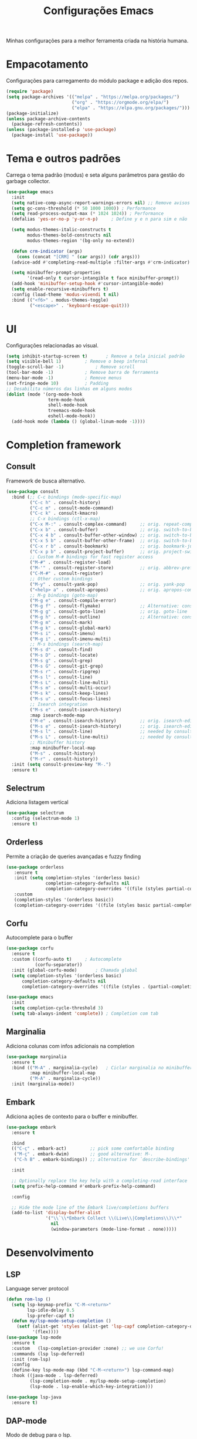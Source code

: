 #+TITLE: Configurações Emacs
#+PROPERTY: header-args:emacs-lisp :tangle ./init.el
#+OPTIONS: toc:nil  

#+name: Emacs logo
#+attr_html: :width 100px :align center
#+attr_latex: :width 100px :align center
[[./emacs.png]]

Minhas configurações para a melhor ferramenta criada na história humana.

* Empacotamento
Configurações para carregamento do módulo package e adição dos repos.
#+begin_src emacs-lisp
  (require 'package)
  (setq package-archives '(("melpa" . "https://melpa.org/packages/")
                           ("org" . "https://orgmode.org/elpa/")
                           ("elpa" . "https://elpa.gnu.org/packages/")))
  (package-initialize)
  (unless package-archive-contents
    (package-refresh-contents))
  (unless (package-installed-p 'use-package)
    (package-install 'use-package))
#+end_src

* Tema e outros padrões
Carrega o tema padrão (modus) e seta alguns parâmetros para gestão do garbage collector.
#+begin_src emacs-lisp
  (use-package emacs
    :init
    (setq native-comp-async-report-warnings-errors nil) ;; Remove avisos do native-comp
    (setq gc-cons-threshold (* 50 1000 1000)) ; Performance
    (setq read-process-output-max (* 1024 1024)) ; Performance
    (defalias 'yes-or-no-p 'y-or-n-p)     ; Define y e n para sim e não

    (setq modus-themes-italic-constructs t
          modus-themes-bold-constructs nil
          modus-themes-region '(bg-only no-extend))

    (defun crm-indicator (args)
      (cons (concat "[CRM] " (car args)) (cdr args)))
    (advice-add #'completing-read-multiple :filter-args #'crm-indicator)

    (setq minibuffer-prompt-properties
          '(read-only t cursor-intangible t face minibuffer-prompt))
    (add-hook 'minibuffer-setup-hook #'cursor-intangible-mode)
    (setq enable-recursive-minibuffers t)
    :config (load-theme 'modus-vivendi t nil)
    :bind (("<f6>" . modus-themes-toggle)
           ("<escape>" . 'keyboard-escape-quit)))

#+end_src

* UI
Configurações relacionadas ao visual.
#+begin_src emacs-lisp
  (setq inhibit-startup-screen t)		; Remove a tela inicial padrão
  (setq visible-bell 1)			; Remove o beep infernal
  (toggle-scroll-bar -1)			; Remove scroll
  (tool-bar-mode -1)			; Remove barra de ferramenta
  (menu-bar-mode -1)			; Remove menus
  (set-fringe-mode 10)			; Padding
  ;; Desabilita números das linhas em alguns modos
  (dolist (mode '(org-mode-hook
                  term-mode-hook
                  shell-mode-hook
                  treemacs-mode-hook
                  eshell-mode-hook))
    (add-hook mode (lambda () (global-linum-mode -1))))
#+end_src

* Completion framework
** Consult
Framework de busca alternativo.
#+begin_src emacs-lisp
  (use-package consult
    :bind (;; C-c bindings (mode-specific-map)
           ("C-c h" . consult-history)
           ("C-c m" . consult-mode-command)
           ("C-c k" . consult-kmacro)
           ;; C-x bindings (ctl-x-map)
           ("C-x M-:" . consult-complex-command)     ;; orig. repeat-complex-command
           ("C-x b" . consult-buffer)                ;; orig. switch-to-buffer
           ("C-x 4 b" . consult-buffer-other-window) ;; orig. switch-to-buffer-other-window
           ("C-x 5 b" . consult-buffer-other-frame)  ;; orig. switch-to-buffer-other-frame
           ("C-x r b" . consult-bookmark)            ;; orig. bookmark-jump
           ("C-x p b" . consult-project-buffer)      ;; orig. project-switch-to-buffer
           ;; Custom M-# bindings for fast register access
           ("M-#" . consult-register-load)
           ("M-'" . consult-register-store)          ;; orig. abbrev-prefix-mark (unrelated)
           ("C-M-#" . consult-register)
           ;; Other custom bindings
           ("M-y" . consult-yank-pop)                ;; orig. yank-pop
           ("<help> a" . consult-apropos)            ;; orig. apropos-command
           ;; M-g bindings (goto-map)
           ("M-g e" . consult-compile-error)
           ("M-g f" . consult-flymake)               ;; Alternative: consult-flycheck
           ("M-g g" . consult-goto-line)             ;; orig. goto-line
           ("M-g h" . consult-outline)               ;; Alternative: consult-org-heading
           ("M-g m" . consult-mark)
           ("M-g k" . consult-global-mark)
           ("M-s i" . consult-imenu)
           ("M-g i" . consult-imenu-multi)
           ;; M-s bindings (search-map)
           ("M-s d" . consult-find)
           ("M-s D" . consult-locate)
           ("M-s g" . consult-grep)
           ("M-s G" . consult-git-grep)
           ("M-s r" . consult-ripgrep)
           ("M-s l" . consult-line)
           ("M-s L" . consult-line-multi)
           ("M-s m" . consult-multi-occur)
           ("M-s k" . consult-keep-lines)
           ("M-s u" . consult-focus-lines)
           ;; Isearch integration
           ("M-s e" . consult-isearch-history)
           :map isearch-mode-map
           ("M-e" . consult-isearch-history)         ;; orig. isearch-edit-string
           ("M-s e" . consult-isearch-history)       ;; orig. isearch-edit-string
           ("M-s l" . consult-line)                  ;; needed by consult-line to detect isearch
           ("M-s L" . consult-line-multi)            ;; needed by consult-line to detect isearch
           ;; Minibuffer history
           :map minibuffer-local-map
           ("M-s" . consult-history)
           ("M-r" . consult-history))
    :init (setq consult-preview-key "M-.")
    :ensure t)               
#+end_src

** Selectrum
Adiciona listagem vertical
#+begin_src emacs-lisp
  (use-package selectrum
    :config (selectrum-mode 1)
    :ensure t)
#+end_src

** Orderless
Permite a criação de queries avançadas e fuzzy finding
#+begin_src emacs-lisp
 (use-package orderless
    :ensure t
    :init (setq completion-styles '(orderless basic)
                completion-category-defaults nil
                completion-category-overrides '((file (styles partial-completion))))
    :custom
    (completion-styles '(orderless basic))
    (completion-category-overrides '((file (styles basic partial-completion)))))
#+end_src

** Corfu
Autocomplete para o buffer
#+begin_src emacs-lisp
  (use-package corfu
    :ensure t
    :custom ((corfu-auto t)		; Autocomplete
             (corfu-separator)) 
    :init (global-corfu-mode)		; Chamada global
    (setq completion-styles '(orderless basic)
        completion-category-defaults nil
        completion-category-overrides '((file (styles . (partial-completion))))))

  (use-package emacs
    :init
    (setq completion-cycle-threshold 3)
    (setq tab-always-indent 'complete))	; Completion com tab
#+end_src

** Marginalia
Adiciona colunas com infos adicionais na completion
#+begin_src emacs-lisp
  (use-package marginalia
    :ensure t
    :bind (("M-A" . marginalia-cycle) 	; Ciclar marginalia no minibuffer
           :map minibuffer-local-map
           ("M-A" . marginalia-cycle))
    :init (marginalia-mode))
#+end_src

** Embark
Adiciona ações de contexto para o buffer e minibuffer.
#+begin_src emacs-lisp
  (use-package embark
    :ensure t

    :bind
    (("C-ç" . embark-act)         ;; pick some comfortable binding
     ("M-ç" . embark-dwim)        ;; good alternative: M-.
     ("C-h B" . embark-bindings)) ;; alternative for `describe-bindings'

    :init

    ;; Optionally replace the key help with a completing-read interface
    (setq prefix-help-command #'embark-prefix-help-command)

    :config

    ;; Hide the mode line of the Embark live/completions buffers
    (add-to-list 'display-buffer-alist
                 '("\\`\\*Embark Collect \\(Live\\|Completions\\)\\*"
                   nil
                   (window-parameters (mode-line-format . none)))))
#+end_src

* Desenvolvimento
** LSP
Language server protocol
#+begin_src emacs-lisp
  (defun rom-lsp ()
    (setq lsp-keymap-prefix "C-M-<return>"
          lsp-idle-delay 0.5
          lsp-prefer-capf t)
    (defun my/lsp-mode-setup-completion ()
      (setf (alist-get 'styles (alist-get 'lsp-capf completion-category-defaults))
            '(flex))))
  (use-package lsp-mode
    :ensure t
    :custom   (lsp-completion-provider :none) ;; we use Corfu!
    :commands (lsp lsp-deferred)
    :init (rom-lsp)
    :config
    (define-key lsp-mode-map (kbd "C-M-<return>") lsp-command-map)
    :hook ((java-mode . lsp-deferred)
           (lsp-completion-mode . my/lsp-mode-setup-completion)
           (lsp-mode . lsp-enable-which-key-integration)))

  (use-package lsp-java
    :ensure t)
#+end_src

** DAP-mode
Modo de debug para o lsp.
#+begin_src emacs-lisp
  (use-package dap-mode
    :ensure t)
#+end_src

** HTML
Adiciona web-mode como modo padrão para html.
#+begin_src emacs-lisp
  (use-package web-mode
    :ensure t
    :mode "\\.html\\'")
#+end_src
*** Emmet
Facilitador de criação de html.
#+begin_src emacs-lisp
  (use-package emmet-mode
    :ensure t
    :init (setq emmet-move-cursor-between-quotes t)
    :hook ((web-mode . emmet-mode)
           (scss-mode . emmet-mode)))
#+end_src

** Magit
Interface para o git.
#+begin_src emacs-lisp
  (use-package magit
    :ensure t)
#+end_src

** Tree-sitter
#+begin_src emacs-lisp
  (defun tree-sitter-mark-bigger-node ()
    (interactive)
    (let* ((p (point))
           (m (or (mark) p))
           (beg (min p m))
           (end (max p m))
           (root (ts-root-node tree-sitter-tree))
           (node (ts-get-descendant-for-position-range root beg end))
           (node-beg (ts-node-start-position node))
           (node-end (ts-node-end-position node)))
      ;; Node fits the region exactly. Try its parent node instead.
      (when (and (= beg node-beg) (= end node-end))
        (when-let ((node (ts-get-parent node)))
          (setq node-beg (ts-node-start-position node)
                node-end (ts-node-end-position node))))
      (set-mark node-end)
      (goto-char node-beg)))

  (use-package tree-sitter
    :ensure t
    :config (global-tree-sitter-mode 1)
    :custom (setq er/try-expand-list (append er/try-expand-list
                                             '(tree-sitter-mark-bigger-node))))
  (use-package tree-sitter-langs
    :ensure t)
#+end_src

** Yaml-mode
#+begin_src emacs-lisp
  (use-package yaml-mode
    :ensure t)
#+end_src

* Utils
Pacotes úteis para o meu dia-a-dia no emacs
** Which key
Habilita uma ajudinha com os keybindings.
#+begin_src emacs-lisp
  (use-package which-key
    :ensure t
    :config (which-key-mode 1)
    :init (setq which-key-idle-delay 0.3))
#+end_src

** Keep clean
Mantém a pasta do emacs limpinhas (cache).
#+begin_src emacs-lisp
  (use-package no-littering
    :ensure t)
  (setq auto-save-file-name-transforms
        `((".*" ,(no-littering-expand-var-file-name "auto-save/") t)))
#+end_src

** Divisão de tela
Configurações dos keybindings para dividir tela e matar buffer dividido.
#+begin_src emacs-lisp
  (global-set-key (kbd "<f5>") 'kill-buffer-and-window)
  (global-set-key "\C-x2" (lambda () (interactive)(split-window-vertically) (other-window 1)))
  (global-set-key "\C-x3" (lambda () (interactive)(split-window-horizontally) (other-window 1)))
#+end_src

** Auto-update
Configura o auto update dos pacotes
#+begin_src emacs-lisp
  (use-package auto-package-update
    :ensure t
    :custom
    (auto-package-update-interval 7)
    (auto-package-update-prompt-before-update t)
    (auto-package-update-hide-results t)
    :config
    (auto-package-update-maybe)
    (auto-package-update-at-time "09:00"))
#+end_src

** Parenteses
Lidando com par de brackets ((), [], {}).
#+begin_src emacs-lisp
  (electric-pair-mode 1)			; Fechar parenteses
  (show-paren-mode 1)			; Mostra o parenteses par
#+end_src

* Dired
Configurações para o modo de visualização de diretórios
#+begin_src emacs-lisp
  (use-package dired
    :init (setq dired-listing-switches "-agho --group-directories-first")
    :custom (setq dired-omit-files	      ; Lista de arquivos omitido
                  (rx (or (seq bol (? ".") "#")     ;; emacs autosave files
                          (seq bol "." (not (any "."))) ;; dot-files
                          (seq "~" eol)                 ;; backup-files
                          (seq bol "CVS" eol)           ;; CVS dirs
                          ))))
  (put 'dired-find-alternate-file 'diasbled nil)
#+end_src

* Eshell
Elisp shell.
#+begin_src emacs-lisp
  (use-package eshell
    :bind ("<f7>" . eshell))
#+end_src

* Markdown
#+begin_src emacs-lisp
  (use-package markdown-mode
    :bind ("C-c RET" . markdown-toggle-gfm-checkbox))
#+end_src

* Expand-region
Comandos para expandir a seleção de maneira inteligente.
#+begin_src emacs-lisp
  (use-package expand-region
    :ensure t
    :bind ("C-=" . er/expand-region))
#+end_src

* Org
O salva-vidas. Inicia com os bullets e a indentação ativados.
#+begin_src emacs-lisp
  (use-package org
    :ensure t
    :custom ((setq org-return-follows-link  t)
             (setq org-default-notes-file (concat org-directory "/notes.org"))
             (setq org-src-tab-acts-natively t)
             (setq org-latex-toc-command "\\tableofcontents \\clearpage") )
    :hook ((org-mode . (lambda() (add-hook 'after-save-hook #'efs/org-babel-tangle-config)))
           (org-mode . org-indent-mode))
    :bind (("C-c l" . org-store-link)
           ("C-c a" . org-agenda)
           ("C-c c" . org-capture)))
  (use-package org-protocol
    :demand
    :config
    (setq org-capture-templates
          `(
            ("p" "Protocol" entry (file+headline ,(concat org-directory "/notes.org") "Navegador")
             "* %^{Title}\nSource: %u, %c\n #+BEGIN_QUOTE\n%i\n#+END_QUOTE\n\n\n%?")
            ("L" "Protocol Link" entry (file+headline ,(concat org-directory "/notes.org") "Navegador")
             "* %? [[%:link][%:description]] \nCaptured On: %U")
            ("t" "TODO" entry (file+headline ,(concat org-directory "/todo.org") "Tarefas")
             "* TODO %?\n  %i\n  %a")
            ("n" "Notas" entry (file+headline ,(concat org-directory "/notes.org") "Notas")
             "* %?\n  %i\n  %a"))))

#+end_src

** Bullets
#+begin_src emacs-lisp
  (use-package org-bullets
    :ensure t
    :hook ((org-mode) . org-bullets-mode))
#+end_src
  
** Auto-Tangle
Configuração para realizar tangle automático do arquivo  e recarregar configuração.
#+begin_src emacs-lisp
  (defun efs/org-babel-tangle-config ()
    (when (string-equal (buffer-file-name)
                        (expand-file-name "~/dotfiles/.emacs.d/Emacs.org"))
      (let ((org-confirm-babel-evaluate nil))
        (org-babel-tangle)
        (load "~/dotfiles/.emacs.d/init.el"))))
#+end_src

* PDF-Tools
#+begin_src emacs-lisp
  (use-package pdf-tools
    :ensure t
    :mode "\\.pdf\\'")

#+end_src

* Windmove
#+begin_src emacs-lisp
  (global-set-key (kbd "C-c <left>") 'windmove-left)
  (global-set-key (kbd "C-c <right>") 'windmove-right)
  (global-set-key (kbd "C-c <up>") 'windmove-up)
  (global-set-key (kbd "C-c <down>") 'windmove-down)
#+end_src

* Ediff
#+begin_src emacs-lisp
  (defun rom-elisp ()
    (if (locate-library "ediff")
        (progn
          (autoload 'ediff-files "ediff")
          (autoload 'ediff-buffers "ediff")

          (eval-after-load "ediff" '(progn
                                      (message "doing ediff customisation")
                                      (setq diff-switches               "-u"
                                            ediff-custom-diff-options   "-U3"
                                            ediff-split-window-function 'split-window-horizontally
                                            ediff-window-setup-function 'ediff-setup-windows-plain)

                                      (add-hook 'ediff-startup-hook 'ediff-toggle-wide-display)
                                      (add-hook 'ediff-cleanup-hook 'ediff-toggle-wide-display)
                                      (add-hook 'ediff-suspend-hook 'ediff-toggle-wide-display))))))
  (use-package ediff
    :config (setq ediff-window-setup-function 'ediff-setup-windows-plain)
    :init (rom-elisp))
#+end_src

